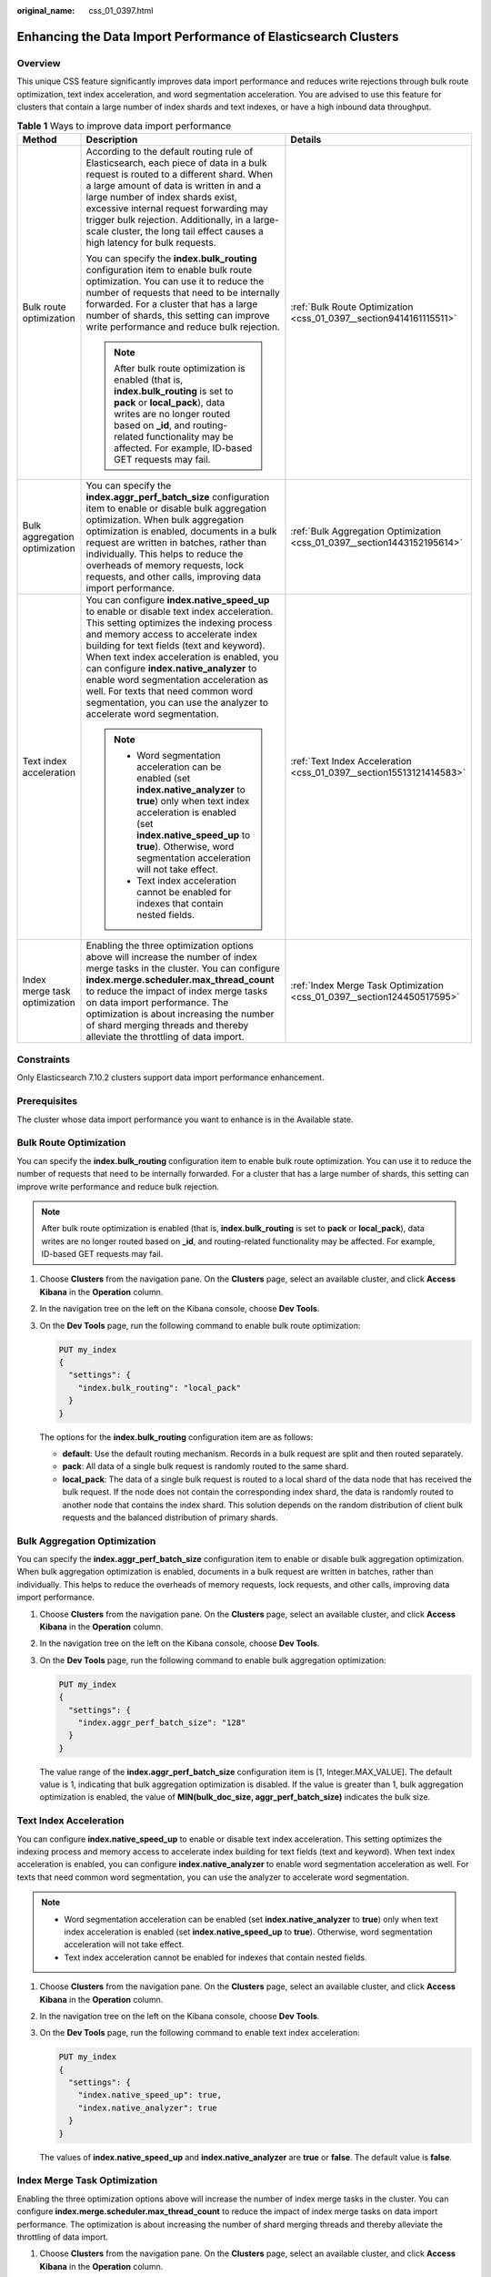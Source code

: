 :original_name: css_01_0397.html

.. _css_01_0397:

Enhancing the Data Import Performance of Elasticsearch Clusters
===============================================================

Overview
--------

This unique CSS feature significantly improves data import performance and reduces write rejections through bulk route optimization, text index acceleration, and word segmentation acceleration. You are advised to use this feature for clusters that contain a large number of index shards and text indexes, or have a high inbound data throughput.

.. table:: **Table 1** Ways to improve data import performance

   +-------------------------------+-------------------------------------------------------------------------------------------------------------------------------------------------------------------------------------------------------------------------------------------------------------------------------------------------------------------------------------------------------------------------------------------------------------------------------------------------------------------------+--------------------------------------------------------------------------+
   | Method                        | Description                                                                                                                                                                                                                                                                                                                                                                                                                                                             | Details                                                                  |
   +===============================+=========================================================================================================================================================================================================================================================================================================================================================================================================================================================================+==========================================================================+
   | Bulk route optimization       | According to the default routing rule of Elasticsearch, each piece of data in a bulk request is routed to a different shard. When a large amount of data is written in and a large number of index shards exist, excessive internal request forwarding may trigger bulk rejection. Additionally, in a large-scale cluster, the long tail effect causes a high latency for bulk requests.                                                                                | :ref:`Bulk Route Optimization <css_01_0397__section9414161115511>`       |
   |                               |                                                                                                                                                                                                                                                                                                                                                                                                                                                                         |                                                                          |
   |                               | You can specify the **index.bulk_routing** configuration item to enable bulk route optimization. You can use it to reduce the number of requests that need to be internally forwarded. For a cluster that has a large number of shards, this setting can improve write performance and reduce bulk rejection.                                                                                                                                                           |                                                                          |
   |                               |                                                                                                                                                                                                                                                                                                                                                                                                                                                                         |                                                                          |
   |                               | .. note::                                                                                                                                                                                                                                                                                                                                                                                                                                                               |                                                                          |
   |                               |                                                                                                                                                                                                                                                                                                                                                                                                                                                                         |                                                                          |
   |                               |    After bulk route optimization is enabled (that is, **index.bulk_routing** is set to **pack** or **local_pack**), data writes are no longer routed based on **\_id**, and routing-related functionality may be affected. For example, ID-based GET requests may fail.                                                                                                                                                                                                 |                                                                          |
   +-------------------------------+-------------------------------------------------------------------------------------------------------------------------------------------------------------------------------------------------------------------------------------------------------------------------------------------------------------------------------------------------------------------------------------------------------------------------------------------------------------------------+--------------------------------------------------------------------------+
   | Bulk aggregation optimization | You can specify the **index.aggr_perf_batch_size** configuration item to enable or disable bulk aggregation optimization. When bulk aggregation optimization is enabled, documents in a bulk request are written in batches, rather than individually. This helps to reduce the overheads of memory requests, lock requests, and other calls, improving data import performance.                                                                                        | :ref:`Bulk Aggregation Optimization <css_01_0397__section1443152195614>` |
   +-------------------------------+-------------------------------------------------------------------------------------------------------------------------------------------------------------------------------------------------------------------------------------------------------------------------------------------------------------------------------------------------------------------------------------------------------------------------------------------------------------------------+--------------------------------------------------------------------------+
   | Text index acceleration       | You can configure **index.native_speed_up** to enable or disable text index acceleration. This setting optimizes the indexing process and memory access to accelerate index building for text fields (text and keyword). When text index acceleration is enabled, you can configure **index.native_analyzer** to enable word segmentation acceleration as well. For texts that need common word segmentation, you can use the analyzer to accelerate word segmentation. | :ref:`Text Index Acceleration <css_01_0397__section15513121414583>`      |
   |                               |                                                                                                                                                                                                                                                                                                                                                                                                                                                                         |                                                                          |
   |                               | .. note::                                                                                                                                                                                                                                                                                                                                                                                                                                                               |                                                                          |
   |                               |                                                                                                                                                                                                                                                                                                                                                                                                                                                                         |                                                                          |
   |                               |    -  Word segmentation acceleration can be enabled (set **index.native_analyzer** to **true**) only when text index acceleration is enabled (set **index.native_speed_up** to **true**). Otherwise, word segmentation acceleration will not take effect.                                                                                                                                                                                                               |                                                                          |
   |                               |    -  Text index acceleration cannot be enabled for indexes that contain nested fields.                                                                                                                                                                                                                                                                                                                                                                                 |                                                                          |
   +-------------------------------+-------------------------------------------------------------------------------------------------------------------------------------------------------------------------------------------------------------------------------------------------------------------------------------------------------------------------------------------------------------------------------------------------------------------------------------------------------------------------+--------------------------------------------------------------------------+
   | Index merge task optimization | Enabling the three optimization options above will increase the number of index merge tasks in the cluster. You can configure **index.merge.scheduler.max_thread_count** to reduce the impact of index merge tasks on data import performance. The optimization is about increasing the number of shard merging threads and thereby alleviate the throttling of data import.                                                                                            | :ref:`Index Merge Task Optimization <css_01_0397__section124450517595>`  |
   +-------------------------------+-------------------------------------------------------------------------------------------------------------------------------------------------------------------------------------------------------------------------------------------------------------------------------------------------------------------------------------------------------------------------------------------------------------------------------------------------------------------------+--------------------------------------------------------------------------+

Constraints
-----------

Only Elasticsearch 7.10.2 clusters support data import performance enhancement.

Prerequisites
-------------

The cluster whose data import performance you want to enhance is in the Available state.

.. _css_01_0397__section9414161115511:

Bulk Route Optimization
-----------------------

You can specify the **index.bulk_routing** configuration item to enable bulk route optimization. You can use it to reduce the number of requests that need to be internally forwarded. For a cluster that has a large number of shards, this setting can improve write performance and reduce bulk rejection.

.. note::

   After bulk route optimization is enabled (that is, **index.bulk_routing** is set to **pack** or **local_pack**), data writes are no longer routed based on **\_id**, and routing-related functionality may be affected. For example, ID-based GET requests may fail.

#. Choose **Clusters** from the navigation pane. On the **Clusters** page, select an available cluster, and click **Access Kibana** in the **Operation** column.

#. In the navigation tree on the left on the Kibana console, choose **Dev Tools**.

#. On the **Dev Tools** page, run the following command to enable bulk route optimization:

   .. code-block:: text

      PUT my_index
      {
        "settings": {
          "index.bulk_routing": "local_pack"
        }
      }

   The options for the **index.bulk_routing** configuration item are as follows:

   -  **default**: Use the default routing mechanism. Records in a bulk request are split and then routed separately.
   -  **pack**: All data of a single bulk request is randomly routed to the same shard.
   -  **local_pack**: The data of a single bulk request is routed to a local shard of the data node that has received the bulk request. If the node does not contain the corresponding index shard, the data is randomly routed to another node that contains the index shard. This solution depends on the random distribution of client bulk requests and the balanced distribution of primary shards.

.. _css_01_0397__section1443152195614:

Bulk Aggregation Optimization
-----------------------------

You can specify the **index.aggr_perf_batch_size** configuration item to enable or disable bulk aggregation optimization. When bulk aggregation optimization is enabled, documents in a bulk request are written in batches, rather than individually. This helps to reduce the overheads of memory requests, lock requests, and other calls, improving data import performance.

#. Choose **Clusters** from the navigation pane. On the **Clusters** page, select an available cluster, and click **Access Kibana** in the **Operation** column.

#. In the navigation tree on the left on the Kibana console, choose **Dev Tools**.

#. On the **Dev Tools** page, run the following command to enable bulk aggregation optimization:

   .. code-block:: text

      PUT my_index
      {
        "settings": {
          "index.aggr_perf_batch_size": "128"
        }
      }

   The value range of the **index.aggr_perf_batch_size** configuration item is [1, Integer.MAX_VALUE]. The default value is 1, indicating that bulk aggregation optimization is disabled. If the value is greater than 1, bulk aggregation optimization is enabled, the value of **MIN(bulk_doc_size, aggr_perf_batch_size)** indicates the bulk size.

.. _css_01_0397__section15513121414583:

Text Index Acceleration
-----------------------

You can configure **index.native_speed_up** to enable or disable text index acceleration. This setting optimizes the indexing process and memory access to accelerate index building for text fields (text and keyword). When text index acceleration is enabled, you can configure **index.native_analyzer** to enable word segmentation acceleration as well. For texts that need common word segmentation, you can use the analyzer to accelerate word segmentation.

.. note::

   -  Word segmentation acceleration can be enabled (set **index.native_analyzer** to **true**) only when text index acceleration is enabled (set **index.native_speed_up** to **true**). Otherwise, word segmentation acceleration will not take effect.
   -  Text index acceleration cannot be enabled for indexes that contain nested fields.

#. Choose **Clusters** from the navigation pane. On the **Clusters** page, select an available cluster, and click **Access Kibana** in the **Operation** column.

#. In the navigation tree on the left on the Kibana console, choose **Dev Tools**.

#. On the **Dev Tools** page, run the following command to enable text index acceleration:

   .. code-block:: text

      PUT my_index
      {
        "settings": {
          "index.native_speed_up": true,
          "index.native_analyzer": true
        }
      }

   The values of **index.native_speed_up** and **index.native_analyzer** are **true** or **false**. The default value is **false**.

.. _css_01_0397__section124450517595:

Index Merge Task Optimization
-----------------------------

Enabling the three optimization options above will increase the number of index merge tasks in the cluster. You can configure **index.merge.scheduler.max_thread_count** to reduce the impact of index merge tasks on data import performance. The optimization is about increasing the number of shard merging threads and thereby alleviate the throttling of data import.

#. Choose **Clusters** from the navigation pane. On the **Clusters** page, select an available cluster, and click **Access Kibana** in the **Operation** column.

#. In the navigation tree on the left on the Kibana console, choose **Dev Tools**.

#. On the **Dev Tools** page, run the following command to start index merge task optimization:

   .. code-block:: text

      PUT my_index
      {
        "settings": {
          "index.merge.scheduler.max_thread_count": 8
        }
      }

   The value range of **index.merge.scheduler.max_thread_count** is [1, node.processors/2]. The default value is 4, and the recommended value is 8.

